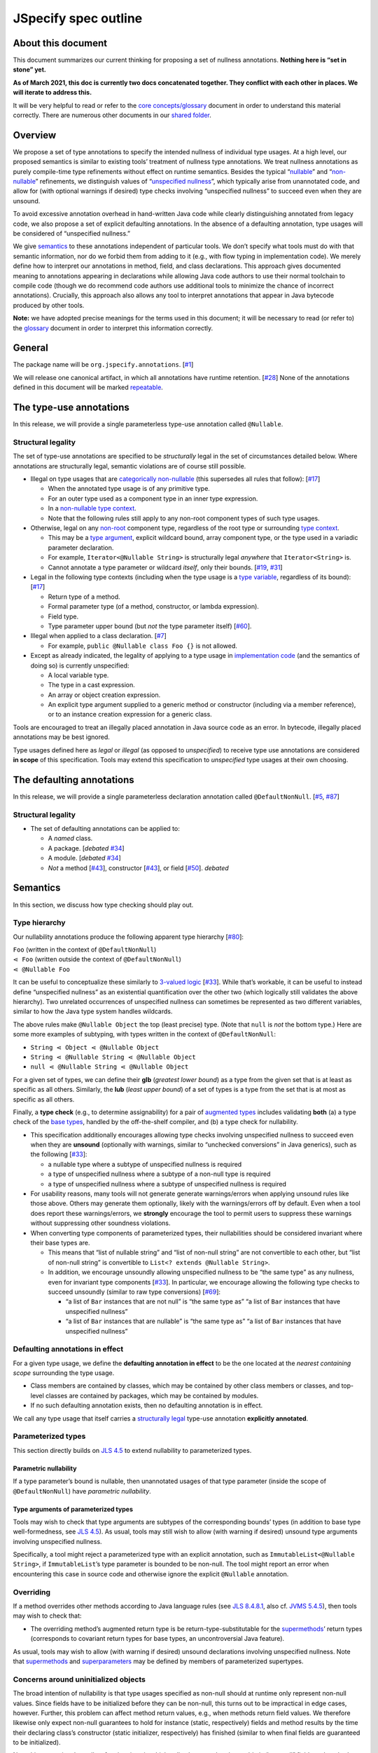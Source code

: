 JSpecify spec outline
=====================

About this document
-------------------

This document summarizes our current thinking for proposing a set of
nullness annotations. **Nothing here is “set in stone” yet.**

**As of March 2021, this doc is currently two docs concatenated
together. They conflict with each other in places. We will iterate to
address this.**

It will be very helpful to read or refer to the `core
concepts/glossary <https://docs.google.com/document/d/1KQrBxwaVIPIac_6SCf--w-vZBeHkTvtaqPSU_icIccc/edit>`__
document in order to understand this material correctly. There are
numerous other documents in our `shared
folder <https://drive.google.com/drive/folders/1vZl1odNCBncVaN7EwlwfqI05T_CHIqN->`__.

Overview
--------

We propose a set of type annotations to specify the intended nullness of
individual type usages. At a high level, our proposed semantics is
similar to existing tools’ treatment of nullness type annotations. We
treat nullness annotations as purely compile-time type refinements
without effect on runtime semantics. Besides the typical
“`nullable <https://docs.google.com/document/d/1KQrBxwaVIPIac_6SCf--w-vZBeHkTvtaqPSU_icIccc/edit#bookmark=id.ejpb5ee0msjt>`__”
and
“`non-nullable <https://docs.google.com/document/d/1KQrBxwaVIPIac_6SCf--w-vZBeHkTvtaqPSU_icIccc/edit#bookmark=id.8wgyiwyvi49f>`__”
refinements, we distinguish values of “`unspecified
nullness <https://docs.google.com/document/d/1KQrBxwaVIPIac_6SCf--w-vZBeHkTvtaqPSU_icIccc/edit#bookmark=id.xb9w6p3ilsq3>`__”,
which typically arise from unannotated code, and allow for (with
optional warnings if desired) type checks involving “unspecified
nullness” to succeed even when they are unsound.

To avoid excessive annotation overhead in hand-written Java code while
clearly distinguishing annotated from legacy code, we also propose a set
of explicit defaulting annotations. In the absence of a defaulting
annotation, type usages will be considered of “unspecified nullness.”

We give `semantics <#semantics>`__ to these annotations independent of
particular tools. We don’t specify what tools must do with that semantic
information, nor do we forbid them from adding to it (e.g., with flow
typing in implementation code). We merely define how to interpret our
annotations in method, field, and class declarations. This approach
gives documented meaning to annotations appearing in declarations while
allowing Java code authors to use their normal toolchain to compile code
(though we do recommend code authors use additional tools to minimize
the chance of incorrect annotations). Crucially, this approach also
allows any tool to interpret annotations that appear in Java bytecode
produced by other tools.

**Note:** we have adopted precise meanings for the terms used in this
document; it will be necessary to read (or refer to) the
`glossary <https://docs.google.com/document/d/1KQrBxwaVIPIac_6SCf--w-vZBeHkTvtaqPSU_icIccc/edit>`__
document in order to interpret this information correctly.

General
-------

The package name will be ``org.jspecify.annotations``.
[`#1 <https://github.com/jspecify/jspecify/issues/1>`__]

We will release one canonical artifact, in which all annotations have
runtime retention.
[`#28 <https://github.com/jspecify/jspecify/issues/28>`__] None of the
annotations defined in this document will be marked
`repeatable <https://docs.oracle.com/en/java/javase/14/docs/api/java.base/java/lang/annotation/Repeatable.html>`__.

The type-use annotations
------------------------

In this release, we will provide a single parameterless type-use
annotation called ``@Nullable``.

.. _structural-legality-type-use:

Structural legality
~~~~~~~~~~~~~~~~~~~

The set of type-use annotations are specified to be *structurally* legal
in the set of circumstances detailed below. Where annotations are
structurally legal, semantic violations are of course still possible.

-  Illegal on type usages that are `categorically
   non-nullable <https://docs.google.com/document/d/1KQrBxwaVIPIac_6SCf--w-vZBeHkTvtaqPSU_icIccc/edit#bookmark=id.2m67iuk50zcb>`__
   (this supersedes all rules that follow):
   [`#17 <https://github.com/jspecify/jspecify/issues/17>`__]

   -  When the annotated type usage is of any primitive type.
   -  For an outer type used as a component type in an inner type
      expression.
   -  In a `non-nullable type
      context <https://docs.google.com/document/d/1KQrBxwaVIPIac_6SCf--w-vZBeHkTvtaqPSU_icIccc/edit#bookmark=id.d00h1zvk0vt3>`__.
   -  Note that the following rules still apply to any non-root
      component types of such type usages.

-  Otherwise, legal on any
   `non-root <https://docs.google.com/document/d/1KQrBxwaVIPIac_6SCf--w-vZBeHkTvtaqPSU_icIccc/edit#bookmark=kix.j1ewrpknx869>`__
   component type, regardless of the root type or surrounding `type
   context <https://docs.google.com/document/d/1KQrBxwaVIPIac_6SCf--w-vZBeHkTvtaqPSU_icIccc/edit#bookmark=kix.pfoww2aic35t>`__.

   -  This may be a `type
      argument <https://docs.google.com/document/d/1KQrBxwaVIPIac_6SCf--w-vZBeHkTvtaqPSU_icIccc/edit#bookmark=id.3gm7aajjj46m>`__,
      explicit wildcard bound, array component type, or the type used in
      a variadic parameter declaration.
   -  For example, ``Iterator<@Nullable String>`` is structurally legal
      *anywhere* that ``Iterator<String>`` is.
   -  Cannot annotate a type parameter or wildcard *itself*, only their
      bounds. [`#19 <https://github.com/jspecify/jspecify/issues/19>`__,
      `#31 <https://github.com/jspecify/jspecify/issues/31>`__]

-  Legal in the following type contexts (including when the type usage
   is a `type
   variable <https://docs.google.com/document/d/1KQrBxwaVIPIac_6SCf--w-vZBeHkTvtaqPSU_icIccc/edit#bookmark=id.uxek2gfsybvo>`__,
   regardless of its bound):
   [`#17 <https://github.com/jspecify/jspecify/issues/17>`__]

   -  Return type of a method.
   -  Formal parameter type (of a method, constructor, or lambda
      expression).
   -  Field type.
   -  Type parameter upper bound (but *not* the type parameter itself)
      [`#60 <https://github.com/jspecify/jspecify/issues/60>`__].

-  Illegal when applied to a class declaration.
   [`#7 <https://github.com/jspecify/jspecify/issues/7>`__]

   -  For example, ``public @Nullable class Foo {}`` is not allowed.

-  Except as already indicated, the legality of applying to a type usage
   in `implementation
   code <https://docs.google.com/document/d/1KQrBxwaVIPIac_6SCf--w-vZBeHkTvtaqPSU_icIccc/edit#bookmark=id.cjuxrgo7keqs>`__
   (and the semantics of doing so) is currently unspecified:

   -  A local variable type.
   -  The type in a cast expression.
   -  An array or object creation expression.
   -  An explicit type argument supplied to a generic method or
      constructor (including via a member reference), or to an instance
      creation expression for a generic class.

Tools are encouraged to treat an illegally placed annotation in Java
source code as an error. In bytecode, illegally placed annotations may
be best ignored.

Type usages defined here as *legal* or *illegal* (as opposed to
*unspecified*) to receive type use annotations are considered **in
scope** of this specification. Tools may extend this specification to
*unspecified* type usages at their own choosing.

The defaulting annotations
--------------------------

In this release, we will provide a single parameterless declaration
annotation called ``@DefaultNonNull``.
[`#5 <https://github.com/jspecify/jspecify/issues/5>`__,
`#87 <https://github.com/jspecify/jspecify/issues/87>`__]

.. _structural-legality-defaulting:

Structural legality
~~~~~~~~~~~~~~~~~~~

-  The set of defaulting annotations can be applied to:

   -  A *named* class.
   -  A package. [*debated*
      `#34 <https://github.com/jspecify/jspecify/issues/34>`__]
   -  A module. [*debated*
      `#34 <https://github.com/jspecify/jspecify/issues/34>`__]
   -  *Not* a method
      [`#43 <https://github.com/jspecify/jspecify/issues/43>`__],
      constructor
      [`#43 <https://github.com/jspecify/jspecify/issues/43>`__], or
      field [`#50 <https://github.com/jspecify/jspecify/issues/50>`__].
      *debated*

Semantics
---------

In this section, we discuss how type checking should play out.

Type hierarchy
~~~~~~~~~~~~~~

Our nullability annotations produce the following apparent type
hierarchy [`#80 <https://github.com/jspecify/jspecify/issues/80>`__]:

| ``Foo`` (written in the context of ``@DefaultNonNull``)
| ``⋖ Foo`` (written outside the context of ``@DefaultNonNull``)
| ``⋖ @Nullable Foo``

It can be useful to conceptualize these similarly to `3-valued
logic <https://en.wikipedia.org/wiki/Three-valued_logic>`__
[`#33 <https://github.com/jspecify/jspecify/issues/33>`__]. While that’s
workable, it can be useful to instead define “unspecified nullness” as
an existential quantification over the other two (which logically still
validates the above hierarchy). Two unrelated occurrences of unspecified
nullness can sometimes be represented as two different variables,
similar to how the Java type system handles wildcards.

The above rules make ``@Nullable Object`` the top (least precise) type.
(Note that ``null`` is *not* the bottom type.) Here are some more
examples of subtyping, with types written in the context of
``@DefaultNonNull``:

-  ``String ⋖ Object ⋖ @Nullable Object``
-  ``String ⋖ @Nullable String ⋖ @Nullable Object``
-  ``null ⋖ @Nullable String ⋖ @Nullable Object``

For a given set of types, we can define their **glb** (*greatest lower
bound*) as a type from the given set that is at least as specific as all
others. Similarly, the **lub** (*least upper bound*) of a set of types
is a type from the set that is at most as specific as all others.

Finally, a **type check** (e.g., to determine assignability) for a pair
of `augmented types <#augmented-type>`__ includes validating **both**
(a) a type check of the `base
types <https://docs.google.com/document/d/1KQrBxwaVIPIac_6SCf--w-vZBeHkTvtaqPSU_icIccc/edit#bookmark=kix.k81vs7t5p45i>`__,
handled by the off-the-shelf compiler, and (b) a type check for
nullability.

-  This specification additionally encourages allowing type checks
   involving unspecified nullness to succeed even when they are
   **unsound** (optionally with warnings, similar to “unchecked
   conversions” in Java generics), such as the following
   [`#33 <https://github.com/jspecify/jspecify/issues/33>`__]:

   -  a nullable type where a subtype of unspecified nullness is
      required
   -  a type of unspecified nullness where a subtype of a non-null type
      is required
   -  a type of unspecified nullness where a subtype of unspecified
      nullness is required

-  For usability reasons, many tools will not generate generate
   warnings/errors when applying unsound rules like those above. Others
   may generate them optionally, likely with the warnings/errors off by
   default. Even when a tool does report these warnings/errors, we
   **strongly** encourage the tool to permit users to suppress these
   warnings without suppressing other soundness violations.

-  When converting type components of parameterized types, their
   nullabilities should be considered invariant where their base types
   are.

   -  This means that “list of nullable string” and “list of non-null
      string” are not convertible to each other, but “list of non-null
      string” is convertible to ``List<? extends @Nullable String>``.

   -  In addition, we encourage unsoundly allowing unspecified nullness
      to be “the same type” as any nullness, even for invariant type
      components
      [`#33 <https://github.com/jspecify/jspecify/issues/33>`__]. In
      particular, we encourage allowing the following type checks to
      succeed unsoundly (similar to raw type conversions)
      [`#69 <https://github.com/jspecify/jspecify/issues/69>`__]:

      -  “a list of ``Bar`` instances that are not null” is “the same
         type as” “a list of ``Bar`` instances that have unspecified
         nullness”
      -  “a list of ``Bar`` instances that are nullable” is “the same
         type as” “a list of ``Bar`` instances that have unspecified
         nullness”

Defaulting annotations in effect
~~~~~~~~~~~~~~~~~~~~~~~~~~~~~~~~

For a given type usage, we define the **defaulting annotation in
effect** to be the one located at the *nearest containing scope*
surrounding the type usage.

-  Class members are contained by classes, which may be contained by
   other class members or classes, and top-level classes are contained
   by packages, which may be contained by modules.
-  If no such defaulting annotation exists, then no defaulting
   annotation is in effect.

We call any type usage that itself carries a `structurally
legal <#structural-legality-type-use>`__ type-use annotation
**explicitly annotated**.

Parameterized types
~~~~~~~~~~~~~~~~~~~

This section directly builds on `JLS
4.5 <https://docs.oracle.com/javase/specs/jls/se14/html/jls-4.html#jls-4.5>`__
to extend nullability to parameterized types.

Parametric nullability
^^^^^^^^^^^^^^^^^^^^^^

If a type parameter’s bound is nullable, then unannotated usages of that
type parameter (inside the scope of ``@DefaultNonNull``) have
*parametric nullability*.

Type arguments of parameterized types
^^^^^^^^^^^^^^^^^^^^^^^^^^^^^^^^^^^^^

Tools may wish to check that type arguments are subtypes of the
corresponding bounds’ types (in addition to base type well-formedness,
see `JLS
4.5 <https://docs.oracle.com/javase/specs/jls/se14/html/jls-4.html#jls-4.5>`__).
As usual, tools may still wish to allow (with warning if desired)
unsound type arguments involving unspecified nullness.

Specifically, a tool might reject a parameterized type with an explicit
annotation, such as ``ImmutableList<@Nullable String>``, if
``ImmutableList``\ ’s type parameter is bounded to be non-null. The tool
might report an error when encountering this case in source code and
otherwise ignore the explicit ``@Nullable`` annotation.

Overriding
~~~~~~~~~~

If a method overrides other methods according to Java language rules
(see `JLS
8.4.8.1 <https://docs.oracle.com/javase/specs/jls/se14/html/jls-8.html#jls-8.4.8.1>`__,
also cf. `JVMS
5.4.5 <https://docs.oracle.com/javase/specs/jvms/se14/html/jvms-5.html#jvms-5.4.5>`__),
then tools may wish to check that:

-  The overriding method’s augmented return type is be
   return-type-substitutable for the
   `supermethods <https://docs.google.com/document/d/1KQrBxwaVIPIac_6SCf--w-vZBeHkTvtaqPSU_icIccc/edit#bookmark=id.5nvbughni6vx>`__\ ’
   return types (corresponds to covariant return types for base types,
   an uncontroversial Java feature).

As usual, tools may wish to allow (with warning if desired) unsound
declarations involving unspecified nullness. Note that
`supermethods <https://docs.google.com/document/d/1KQrBxwaVIPIac_6SCf--w-vZBeHkTvtaqPSU_icIccc/edit#bookmark=id.5nvbughni6vx>`__
and
`superparameters <https://docs.google.com/document/d/1KQrBxwaVIPIac_6SCf--w-vZBeHkTvtaqPSU_icIccc/edit#bookmark=id.m2gxs1ddzqwp>`__
may be defined by members of parameterized supertypes.

Concerns around uninitialized objects
~~~~~~~~~~~~~~~~~~~~~~~~~~~~~~~~~~~~~

The broad intention of nullability is that type usages specified as
non-null should at runtime only represent non-null values. Since fields
have to be initialized before they can be non-null, this turns out to be
impractical in edge cases, however. Further, this problem can affect
method return values, e.g., when methods return field values. We
therefore likewise only expect non-null guarantees to hold for instance
(static, respectively) fields and method results by the time their
declaring class’s constructor (static initializer, respectively) has
finished (similar to when final fields are guaranteed to be
initialized).

Note this semantics does allow for situations in which null values may
be observable in “non-null” fields and method returns, namely while
objects are under construction. We simply encourage API owners to
minimize these cases for non-private (both static and instance) fields
and methods, which typically involves not “leaking” object references
outside an API until they’re fully constructed. Some tools may attempt
to identify such “leaks” and may attempt to ensure proper field
initialization as defined here during object construction.

Examples
~~~~~~~~

As an example, let’s consider a fragment of Guava’s ``ImmutableMap``:

.. code:: java

   @DefaultNonNull
   public class ImmutableMap<K, V> implements Map<K, V> {
     public static <K, V> ImmutableMap<K, V> of(K key, V value);
     public @Nullable V get(@Nullable Object key);
   }

Because of the use of ``@DefaultNonNull``, every type use in this
class’s declaration is fixed to either nullable or non-null (including
type-variable uses, since their type parameters are considered
implicitly bounded by non-null ``Object``).

-  Can the parameters to ``of()``\ ’s be null? No, from ``K`` and
   ``V``\ ’s bounds, which are determined implicitly by
   ``@DefaultNonNull``.
-  Can ``get()``\ ’s return ``null``? Yes, from its explicit annotation.
-  It is a mismatch to refer to
   ``ImmutableMap<@Nullable String, Object>`` because
   ``@Nullable String`` is outside of ``K``\ ’s bounds.

To illustrate wildcards, consider a method return type
``ImmutableMap<? extends @Nullable String, ?>`` with no defaulting
annotation in scope:

-  Can the method return a null map? That is unspecified, since no
   defaulting annotation is in scope.
-  Can the map’s keys or values be null? No, because the wildcards
   inherit that bound from the bounds of ``K`` and ``V`` in
   ``ImmutableMap``.

As another example, Guava’s ``Function`` would be declared as follows to
allow functions that accept and/or return ``null``:

.. code:: java

   @DefaultNonNull
   public interface Function<F extends @Nullable Object, T extends @Nullable Object> {
     T apply(F in);
   }

Note ``F``\ ’s and ``T``\ ’s admittedly verbose but very explicit
``extends @Nullable Object`` bounds, which mean that ``apply``\ ’s
parameter and result are of parametric nullability.

Concrete ``Function`` implementations can still choose not to support
nulls:

.. code:: java

   @DefaultNonNull
   class Foo implements Function<String, Integer> {
   }

Discussion: Expression types
----------------------------

It is not the purpose of this proposal to dictate precise behavior that
checkers must follow. But we expect Java source code analyzers to want
to extend our semantics from type usages as defined above to expression
types (including expression type components).

As an example, consider a hypothetical annotated version of
``java.util.List``:

.. code:: java

   @DefaultNonNull
   public interface List<E extends @Nullable Object> extends Collection<E> {
     public boolean add(E element);
     public E get(int index);
   }

Now, in client code like this:

.. code:: java

   @DefaultNonNull
   public String foo(List<String> xs) {
     xs.add(null); // mismatch: add() expects non-null String
     return xs.get(0); // compatible: get() returns non-null String
   }

Note that (because of the defaulting annotation in effect) both
``foo``\ ’s return type’s and ``xs``\ ’s ``String`` type argument’s are
non-null types. That means that, considering ``xs``\ ’s type argument,
``xs.add()``\ ’s expected parameter type is likewise non-null
``String``, as is ``xs.get()``\ ’s return type.

Note that unlike with base types, a ``null`` reference is *no longer*
automatically assignable to any type:

-  It clearly isn’t usable where a non-null value is required (as in the
   example above).
-  It also isn’t assignable to types with parametric nullability (since
   their type parameters permit non-null instantiations).

For the latter point, consider the following example:

.. code:: java

   @DefaultNonNull
   class Box<T extends @Nullable Object> {
     private final T value;

     public Box(T value) {
       this.value = value;
     }

     public T get() {
       return null;  // mismatch: T can be instantiated with a non-null qualifier.
     }
   }

Again we do not prescribe how tools handle any of these scenarios, so
tools may be silent or issue lower-priority warnings on source lines
marked “mismatch” here. They’re purely illustrative of how we imagine
tools will apply semantics to expression typing.

The Simplest(?) Thing That Could Possibly Work for subtyping
------------------------------------------------------------

   .. rubric:: High-level overview
      :name: high-level-overview

   It may be that some people will use this doc to guide their
   implementations in the near future. Please don’t hesitate to let
   cpovirk know of any confusing bits.

   I should probably preemptively clarify at least one thing. In this
   doc, I have tried to distinguish explicitly between 3 “kinds of
   nullability” of a given type usage. Each kind is derived (at least in
   part) from the previous:

   1. What annotation (if any) appears directly on that type usage?
   2. What is the `nullness operator <#nullness-operator>`__ of that
      type usage?
   3. For that type usage…

      -  Is it safe to assume that is not ``null``?
      -  Is it safe to put a ``null`` into it?
      -  neither (as in “parametric nullness”)
      -  both (as in “unspecified nullness” in “lenient mode”)

   TODO(cpovirk): Link to my “Don’t say ‘nullable’” doc once I write it.

.. _concept-references:

References to concepts defined by this spec
-------------------------------------------

When a rule in this spec refers to any concept that is defined in this
spec (for example, `substitution <#substitution>`__ or
`containment <#containment>`__), apply this spec’s definition (as
opposed to other definitions, such as the ones in the JLS).

Additionally, when a rule in this spec refers to a JLS rule that in turn
refers to a concept that is defined in this spec, likewise apply this
spec’s definition.

In particular, when a JLS rule refers to types, apply this spec’s
definition of `augmented types <#augmented-type>`__ (as oppposed to
`base
types <https://docs.google.com/document/d/1KQrBxwaVIPIac_6SCf--w-vZBeHkTvtaqPSU_icIccc/edit#bookmark=kix.k81vs7t5p45i>`__).

Nullness operator
-----------------

An nullness operator is one of 4 values:

-  ``UNION_NULL``
-  ``NO_CHANGE``
-  ``UNSPECIFIED``
-  ``MINUS_NULL``

..

   The distinction among these 4 values is similar to the distinction
   among the Kotlin types ``Foo?``, ``Foo``, ``Foo!``, and ``Foo!!``,
   respectively.

Augmented type
--------------

An augmented type consists of a `base
type <https://docs.google.com/document/d/1KQrBxwaVIPIac_6SCf--w-vZBeHkTvtaqPSU_icIccc/edit#bookmark=kix.k81vs7t5p45i>`__
and a `nullness operator <#nullness-operator>`__ corresponding to *each*
of its `type
components <https://docs.google.com/document/d/1KQrBxwaVIPIac_6SCf--w-vZBeHkTvtaqPSU_icIccc/edit#bookmark=kix.g7gl9fwq1tt5>`__.

   This differs from our current `glossary
   definition <https://docs.google.com/document/d/1KQrBxwaVIPIac_6SCf--w-vZBeHkTvtaqPSU_icIccc/edit#bookmark=id.367l48xhsikk>`__,
   which is written in terms of a “nullness” for each component, not a
   “nullness operator.” Still, the glossary’s concept of the “nullness”
   of a type is derivable from the type’s nullness operator. Notably,
   the glossary’s “nullable” type is our `least convenient
   world <#multiple-worlds>`__\ ’s `trusted null-inclusive under every
   parameterization <#trusted-null-inclusive-under-every-parameterization>`__,
   and the glossary’s “non-nullable” type is our least convenient
   world’s `trusted null-exclusive under every
   parameterization <#trusted-null-exclusive-under-every-parameterization>`__.

For our purposes, base types (and thus augmented types) include not just
class and interface types, array types, and type variables but also
`intersection types <#intersection-types>`__ and the null type. This is
true even though the JLS sometimes does not supply rules for
intersection types and sometimes has separate rules for the null type.

The goal of this spec is to define rules for augmented types compatible
with those that the JLS defines for base types.

   In almost all cases, this spec agrees with the JLS’s rules when
   specifying what *base* types appear in a piece of code. It makes an
   exception for `“Bound of an unbounded
   wildcard,” <#unbounded-wildcard>`__ for which it specifies a bound of
   ``Object`` that the JLS does not specify.

When this spec uses capital letters, they refer to augmented types
(unless otherwise noted). This is in contrast to the JLS, which
typically uses them to refer to base types.

When this spec refers to “the nullness operator of” a type ``T``, it
refers specifically to the nullness operator of the type component that
is the entire type ``T``, without reference to the nullness operator of
any other type components of ``T``.

   For example, the nullness operator of ``List<@Nullable Object>``
   would be ``NO_CHANGE`` (at least in a `null-marked
   context <#null-marked-context>`__), even though the nullness operator
   of its element type ``Object`` is ``UNION_NULL``.

Null-marked context
-------------------

To determine whether a type usage appears in a null-marked context:

Look for an ``@org.jspecify.nullness.NullMarked`` annotation on any of
the enclosing scopes surrounding the type usage.

Class members are enclosed by classes, which may be enclosed by other
class members or classes. and top-level classes are enclosed by
packages, which may be enclosed by modules.

   Packages are *not* enclosed by “parent” packages.

..

   This definition of “enclosing” likely matches `the definition in the
   Java compiler
   API <https://docs.oracle.com/en/java/javase/14/docs/api/java.compiler/javax/lang/model/element/Element.html#getEnclosingElement()>`__.

If an ``@org.jspecify.nullness.NullMarked`` annotation exists on one of
these scopes, then the type usage is in a null-marked context.
Otherwise, it is not.

.. _augmented-type-of-usage:

Augmented type of a type usage appearing in code
------------------------------------------------

For most type usages in source code or bytecode on which JSpecify
nullness annotations are structurally valid, this section defines how to
determine their `augmented types <#augmented-type>`__. Note, however,
that rules for specific cases below take precedence over the general
rule here.

Because the JLS already has rules for determining the `base
type <https://docs.google.com/document/d/1KQrBxwaVIPIac_6SCf--w-vZBeHkTvtaqPSU_icIccc/edit#bookmark=kix.k81vs7t5p45i>`__
for a type usage, this section covers only how to determine its
`nullness operator <#nullness-operator>`__.

To determine the nullness operator, apply the following rules in order.
Once one condition is met, skip the remaining conditions.

-  If the type usage is annotated with
   ``@org.jspecify.nullness.Nullable``, its nullness operator is
   ``UNION_NULL``.
-  If the type usage appears in a `null-marked
   context <#null-marked-context>`__, its nullness operator is
   ``NO_CHANGE``.
-  Its nullness operator is ``UNSPECIFIED``.

..

   The choice of nullness operator is *not* affected by any nullness
   operator that appears in a corresponding location in a supertype. For
   example, if one type declares a method whose return type is annotated
   ``@Nullable``, and if another type overrides that method but does not
   declare the return type as ``@Nullable``, then the override’s return
   type will *not* have nullness operator ``UNION_NULL``.

   The rules here never produce the fourth nullness operator,
   ``MINUS_NULL``. (It will appear later in
   `substitution <#substitution>`__. Additionally, we expect for tool
   authors to produce ``MINUS_NULL`` based on the results of null checks
   in implementation code.) However, if tool authors prefer, they can
   safely produce ``MINUS_NULL`` in any case in which it is equivalent
   to ``NO_CHANGE``. For example, there is no difference between a
   ``String`` with ``NO_CHANGE`` and a ``String`` with ``MINUS_NULL``.

.. _intersection-types:

Augmented type of an intersection type
--------------------------------------

   Technically speaking, the JLS does not define syntax for an
   intersection type. Instead, it defines a syntax for type parameters
   and casts that supports multiple types. Then the intersection type is
   derived from those. Intersection types can also arise from operations
   like `capture conversion <#capture-conversion>`__. See `JLS
   4.9 <https://docs.oracle.com/javase/specs/jls/se14/html/jls-4.html#jls-4.9>`__.

   One result of all this is that it’s never possible for a programmer
   to write an annotation “on an intersection type.”

This spec assigns a `nullness operator <#nullness-operator>`__ to each
individual element of an intersection type, following our normal rules
for type usages. It also assigns a nullness operator to the intersection
type as a whole. The nullness operator of the type as a whole is always
``NO_CHANGE``.

   This lets us provide, for every `base
   type <https://docs.google.com/document/d/1KQrBxwaVIPIac_6SCf--w-vZBeHkTvtaqPSU_icIccc/edit#bookmark=kix.k81vs7t5p45i>`__,
   a rule for computing its `augmented type <#augmented-type>`__. But we
   require ``NO_CHANGE`` so as to avoid questions like whether “a
   ``UNION_NULL`` intersection type whose members are ``UNION_NULL``
   ``Foo`` and ``UNION_NULL`` ``Bar``” is a subtype of “a ``NO_CHANGE``
   intersection type with those same members.” Plus, it would be
   difficult for tools to output the nullness operator of an
   intersection type in a human-readable way.

..

   To avoid ever creating an intersection type with a nullness operator
   other than ``NO_CHANGE``, we define special handling for intersection
   types under `“Applying a nullness operator to an augmented
   type.” <#applying-operator>`__

.. _unbounded-wildcard:

Bound of an “unbounded” wildcard
--------------------------------

In source, an unbounded wildcard is written as ``<?>``. This section
does **not** apply to ``<? extends Object>``, even though that is often
equivalent to ``<?>``. See `JLS
4.5.1 <https://docs.oracle.com/javase/specs/jls/se14/html/jls-4.html#jls-4.5.1>`__.

In bytecode, such a wildcard is represented as a wildcard type with an
empty list of upper bounds and an empty list of lower bounds. This
section does **not** apply to a wildcard with any bounds in either list,
even a sole upper bound of ``Object``.

   For a wildcard with an explicit bound of ``Object`` (that is,
   ``<? extends Object>``, perhaps with an annotation on ``Object``),
   instead apply `the normal rules <#augmented-type-of-usage>`__ for the
   explicit bound type.

If an unbounded wildcard appears in a `null-marked
context <#null-marked-context>`__, then it has a single upper bound
whose `base
type <https://docs.google.com/document/d/1KQrBxwaVIPIac_6SCf--w-vZBeHkTvtaqPSU_icIccc/edit#bookmark=kix.k81vs7t5p45i>`__
is ``Object`` and whose `nullness operator <#nullness-operator>`__ is
``UNION_NULL``.

If an unbounded wildcard appears outside a null-marked context, then it
has a single upper bound whose base type is ``Object`` and whose
nullness operator is ``UNSPECIFIED``.

   In both cases, we specify a bound that does not exist in the source
   or bytecode, deviating from the JLS. Because the base type of the
   bound is ``Object``, this should produce no user-visible differences
   except to tools that implement JSpecify nullness analysis.

Whenever a JLS rule refers specifically to ``<?>``, disregard it, and
instead apply the rules for ``<? extends T>``, where ``T`` has a base
type of ``Object`` and the nullness operator defined by this section.

.. _object-bounded-type-parameter:

Bound of an ``Object``-bounded type parameter
---------------------------------------------

In source, an ``Object``-bounded type parameter can be writen in either
of 2 ways:

-  ``<T>``
-  ``<T extends Object>`` with no JSpecify nullness type annotations on
   the bound

See `JLS
4.4 <https://docs.oracle.com/javase/specs/jls/se14/html/jls-4.html#jls-4.4>`__.

In bytecode, ``<T>`` and ``<T extends Object>`` are both represented as
a type parameter with only a single upper bound, ``Object``, and no
JSpecify nullness type annotations on the bound.

If an ``Object``-bounded type parameter appears in a `null-marked
context <#null-marked-context>`__, then its bound has a `base
type <https://docs.google.com/document/d/1KQrBxwaVIPIac_6SCf--w-vZBeHkTvtaqPSU_icIccc/edit#bookmark=kix.k81vs7t5p45i>`__
of ``Object`` and a `nullness operator <#nullness-operator>`__ of
``NO_CHANGE``.

   Note that this gives ``<T>`` a different bound than ``<?>`` (though
   only in a null-marked context).

If an ``Object``-bounded type parameter appears outside a null-marked
context, then its bound has a base type of ``Object`` and a nullness
operator of ``UNSPECIFIED``.

   All these rules match the behavior of `our normal
   rules <#augmented-type-of-usage>`__ for determining the `augmented
   type <#augmented-type>`__ of the bound ``Object``. The only “special”
   part is that we consider the source code ``<T>`` to have a bound of
   ``Object``, just as it does when compiled to bytecode.

.. _null-types:

Augmented null types
--------------------

The JLS refers to “the null type.” In this spec, we assign a `nullness
operator <#nullness-operator>`__ to all types, including the null type.
This produces multiple null types:

-  the null `base
   type <https://docs.google.com/document/d/1KQrBxwaVIPIac_6SCf--w-vZBeHkTvtaqPSU_icIccc/edit#bookmark=kix.k81vs7t5p45i>`__
   with nullness operator ``NO_CHANGE``: the “bottom”/“nothing” type
   used in `capture conversion <#capture-conversion>`__

      No value, including ``null`` itself, has this type.

-  the null base type with nullness operator ``MINUS_NULL``

      This is equivalent to the previous type. Tools may use the 2
      interchangeably.

-  the null base type with nullness operator ``UNION_NULL``: the type of
   the null reference

-  the null base type with nullness operator ``UNSPECIFIED``

      This may be relevant only in implementation code.

.. _multiple-worlds:

The least convenient world and the most convenient world
--------------------------------------------------------

Some of the rules in this spec come in 2 versions, 1 for “the least
convenient world” and 1 for “the most convenient world.”

Tools may implement either or both versions of the rules.

   Our goal is to allow tools and their users to choose their desired
   level of strictness in the presence of ``UNSPECIFIED``. “The least
   convenient world” usually assumes that types are incompatible unless
   it has enough information to prove they are compatible; “the most
   convenient world” assumes that types are compatible unless it has
   enough information to prove they are incompatible.

   Thus, strict tools may want to implement the least-convenient-world
   version of rules, and lenient tools may wish to implement the
   most-convenient-world version. Or a tool might implement both and let
   users select which rules to apply.

   Another possibility is for a tool to implement both versions and to
   use that to distinguish between “errors” and “warnings.” Such a tool
   might run each check first in the least convenient world and then, if
   the check fails, run it again in the most convenient world. If the
   check fails in both worlds, the tool would produce an error. If it
   passes only because of the most convenient interpretation, the tool
   would produce a warning.

The main body of each section describes the *least*-convenient-world
rule. If the most-convenient-world rule differs, the differences are
explained at the end.

.. _propagating-multiple-worlds:

Propagating the most/least convenient world
~~~~~~~~~~~~~~~~~~~~~~~~~~~~~~~~~~~~~~~~~~~

When one rule in this spec refers to another, it refers to the rule for
the same “world.” For example, when the rules for
`containment <#containment>`__ refer to the rules for
`subtyping <#subtyping>`__, the most-convenient-world containment check
applies the most-convenient-world subtyping check, and the
least-convenient-world containment check applies the
least-convenient-world subtyping check.

This applies even if a rule says it is the same for both worlds: It
means “the same except that any other rules are applied in the
corresponding world.”

Same type
---------

``S`` and ``T`` are the same type if ``S`` is a `subtype <#subtyping>`__
of ``T`` and ``T`` is a subtype of ``S``.

Subtyping
---------

``A`` is a subtype of ``F`` if both of the following conditions are met:

-  ``A`` is a subtype of ``F`` according to the `nullness-delegating
   subtyping rules for Java <#nullness-delegating-subtyping>`__.
-  ``A`` is a `nullness subtype <#nullness-subtyping>`__ of ``F``.

.. _nullness-delegating-subtyping:

Nullness-delegating subtyping rules for Java
--------------------------------------------

The Java subtyping rules are defined in `JLS
4.10 <https://docs.oracle.com/javase/specs/jls/se14/html/jls-4.html#jls-4.10>`__.
We add to them as follows:

-  `As always <#concept-references>`__, interpret the Java rules as
   operating on `augmented types <#augmented-type>`__, not `base
   types <https://docs.google.com/document/d/1KQrBxwaVIPIac_6SCf--w-vZBeHkTvtaqPSU_icIccc/edit#bookmark=kix.k81vs7t5p45i>`__.
   However, when applying the Java direct-supertype rules themselves,
   *ignore* the `nullness operator <#nullness-operator>`__ of the input
   types and output types. The augmented types matter only when the Java
   rules refer to *other* rules that are defined in this spec. *Those*
   rules respect the nullness operator of some type components — but
   never the nullness operator of the type component that represents the
   whole input or output type.

      To “ignore” the output’s nullness operator, we recommend
      outputting a value of ``NO_CHANGE``, since that is valid for all
      types, including `intersection types <#intersection-types>`__.

-  When the Java array rules require one type to be a *direct* supertype
   of another, consider the direct supertypes of ``T`` to be *every*
   type that ``T`` is a `subtype <#subtyping>`__ of (as always, applying
   the definition of subtyping in this spec).

Nullness subtyping
------------------

   The primary complication in subtyping comes from type-variable
   usages. Our rules for them must account for every combination of type
   arguments with which a given generic type can be parameterized.

``A`` is a nullness subtype of ``F`` if any of the following conditions
are met:

-  ``F`` is `trusted null-inclusive under every
   parameterization <#trusted-null-inclusive-under-every-parameterization>`__.
-  ``A`` is `trusted null-exclusive under every
   parameterization <#trusted-null-exclusive-under-every-parameterization>`__.
-  ``A`` has a `nullness-subtype-establishing
   path <#nullness-subtype-establishing-path>`__ to any type whose base
   type is the same as the base type of ``F``.

Nullness subtyping (and thus subtyping itself) is *not* transitive.

(Contrast this with our `nullness-delegating
subtyping <#nullness-delegating-subtyping>`__ rules and
`containment <#containment>`__ rules: Each of those is defined as a
transitive closure. However, technically speaking, `there are cases in
which those should not be transitive,
either <https://groups.google.com/d/msg/jspecify-dev/yPnkx_GSb0Q/hLgS_431AQAJ>`__.
Fortunately, this “mostly transitive” behavior is exactly the behavior
that implementations are likely to produce naturally. Maybe someday we
will find a way to specify this fully correctly.)

Nullness subtyping (and thus subtyping itself) is *not* reflexive.

   It does end up being reflexive in the `most convenient
   world <#multiple-worlds>`__. We don’t state that as a rule for 2
   reasons: First, it arises naturally from the definitions in that
   world. Second, we don’t want to suggest that subtyping is reflexive
   in the `least convenient world <#multiple-worlds>`__.

Trusted null-inclusive under every parameterization
---------------------------------------------------

A type is trusted null-inclusive under every parameterization if it
meets either of the following conditions:

-  Its `nullness operator <#nullness-operator>`__ is ``UNION_NULL``.
-  It is an `intersection type <#intersection-types>`__ whose elements
   all are trusted null-inclusive under every parameterization.

**Most convenient world:** The rule is the same except that the
requirement for “``UNION_NULL``” is loosened to “``UNION_NULL`` or
``UNSPECIFIED``.”

Trusted null-exclusive under every parameterization
---------------------------------------------------

A type is trusted null-exclusive under every parameterization if it has
a `nullness-subtype-establishing
path <#nullness-subtype-establishing-path>`__ to either of the
following:

-  any type whose `nullness operator <#nullness-operator>`__ is
   ``MINUS_NULL``

-  any augmented class or array type

      This rule refers specifically to a “class or array type,” as
      distinct from other types like type variables and `intersection
      types <#intersection-types>`__.

Nullness-subtype-establishing path
----------------------------------

``A`` has a nullness-subtype-establishing path to ``F`` if both of the
following hold:

-  ``A`` has `nullness operator <#nullness-operator>`__ ``NO_CHANGE`` or
   ``MINUS_NULL``.

-  There is a path from ``A`` to ``F`` through
   `nullness-subtype-establishing direct-supertype
   edges <#nullness-subtype-establishing-direct-supertype-edges>`__.

      The path may be empty. That is, ``A`` has a
      nullness-subtype-establishing path to itself — as long as it has
      one of the required nullness operators.

**Most convenient world:** The rules are the same except that the
requirement for “``NO_CHANGE`` or ``MINUS_NULL``” is loosened to
“``NO_CHANGE``, ``MINUS_NULL``, or ``UNSPECIFIED``.”

Nullness-subtype-establishing direct-supertype edges
----------------------------------------------------

``T`` has nullness-subtype-establishing direct-supertype edges to the
union of the nodes computed by the following 2 rules:

Upper-bound rule:

-  if ``T`` is an augmented `intersection type <#intersection-types>`__:
   all the intersection type’s elements whose `nullness
   operator <#nullness-operator>`__ is ``NO_CHANGE`` or ``MINUS_NULL``
-  if ``T`` is an augmented type variable: all the corresponding type
   parameter’s upper bounds whose nullness operator is ``NO_CHANGE`` or
   ``MINUS_NULL``
-  otherwise: no nodes

Lower-bound rule:

-  for every type parameter ``P`` that has a lower bound whose `base
   type <https://docs.google.com/document/d/1KQrBxwaVIPIac_6SCf--w-vZBeHkTvtaqPSU_icIccc/edit#bookmark=kix.k81vs7t5p45i>`__
   is the same as ``T``\ ’s base type and whose nullness operator is
   ``NO_CHANGE``: the type variable ``P``

   TODO(cpovirk): What if the lower bound has some other nullness
   operator? I’m pretty sure that we want to allow ``UNSPECIFIED`` in
   the most convenient world (as we did before my recent edits), and we
   may want to allow more.

-  otherwise: no nodes

**Most convenient world:** The rules are the same except that the
requirements for “``NO_CHANGE`` or ``MINUS_NULL``” are loosened to
“``NO_CHANGE``, ``MINUS_NULL``, or ``UNSPECIFIED``.”

Containment
-----------

The Java rules are defined in `JLS
4.5.1 <https://docs.oracle.com/javase/specs/jls/se14/html/jls-4.html#jls-4.5.1>`__.
We add to them as follows:

-  Disregard the 2 rules that refer to a bare ``?``. Instead, treat
   ``?`` like ``? extends Object``, where the `nullness
   operator <#nullness-operator>`__ of the ``Object`` bound is specified
   by `“Bound of an unbounded wildcard.” <#unbounded-wildcard>`__

      This is just a part of our universal rule to treat a bare ``?``
      like ``? extends Object``.

-  The rule written specifically for ``? extends Object`` applies only
   if the nullness operator of the ``Object`` bound is ``UNION_NULL``.

-  When the JLS refers to the same type ``T`` on both sides of a rule,
   the rule applies if and only if this spec defines the 2 types to be
   the `same type <#same-type>`__.

**Most convenient world:** The rules are the same except that the
requirement for “``UNION_NULL``” is loosened to “``UNION_NULL`` or
``UNSPECIFIED``.”

Substitution
------------

   Substitution on Java base types barely requires an explanation: See
   `JLS
   1.3 <https://docs.oracle.com/javase/specs/jls/se14/html/jls-1.html#jls-1.3>`__.
   Substitution on `augmented types <#augmented-type>`__, however, is
   trickier: If ``Map.get`` returns “``V`` with `nullness
   operator <#nullness-operator>`__ ``UNION_NULL``,” and if a user has a
   map whose value type is “``String`` with nullness operator
   ``UNSPECIFIED``,” then what does its ``get`` method return? Naive
   substitution would produce “``String`` with nullness operator
   ``UNSPECIFIED`` with nullness operator ``UNION_NULL``.” To reduce
   that to a proper augmented type with a single nullness operator, we
   define this process.

To substitute each type argument ``Aᵢ`` for each corresponding type
parameter ``Pᵢ``:

For every type-variable usage ``V`` whose `base
type <https://docs.google.com/document/d/1KQrBxwaVIPIac_6SCf--w-vZBeHkTvtaqPSU_icIccc/edit#bookmark=kix.k81vs7t5p45i>`__
is ``Pᵢ``, replace ``V`` with the result of the following operation:

-  If ``V`` is `trusted null-exclusive under every
   parameterization <#trusted-null-exclusive-under-every-parameterization>`__
   in the `least convenient world <#multiple-worlds>`__, then replace it
   with the result of `applying <#applying-operator>`__ ``MINUS_NULL``
   to ``Aᵢ``.

      This is the one instance in which a rule references another rule
      to be run under a *different* “world.” Normally, all rules are run
      `under the same “world.” <#propagating-multiple-worlds>`__ But in
      this instance, the null-exclusivity rule (and all rules that it in
      turn applies) are always run in the least convenient world.

   ..

      This special case improves behavior in “the
      ``ImmutableList.Builder`` case”: Consider an unannotated user of
      that class. Its builder will have an element type whose `nullness
      operator <#nullness-operator>`__ is ``UNSPECIFIED``. Without this
      special case, ``builder.add(objectUnionNull)`` would pass the
      subtyping check in the `most convenient
      world <#multiple-worlds>`__. This would happen even though we have
      enough information to know that the parameter to ``add`` is
      universally null-exclusive — even in the most convenient world.
      The special case here makes that subtyping check fail.

-  Otherwise, replace ``V`` with the result of applying the nullness
   operator of ``V`` to ``Aᵢ``.

.. _applying-operator:

Applying a nullness operator to an augmented type
-------------------------------------------------

The process of applying a `nullness operator <#nullness-operator>`__
requires 2 inputs:

-  the nullness operator to apply
-  the `augmented type <#augmented-type>`__ (which, again, includes a
   `nullness operator <#nullness-operator>`__ for that type) to apply it
   to

The result of the process is an augmented type.

The process is as follows:

First, based on the pair of nullness operators (the one to apply and the
one from the augmented type), compute a “desired nullness operator.” Do
so by applying the following rules in order. Once one condition is met,
skip the remaining conditions.

-  If the nullness operator to apply is ``MINUS_NULL``, the desired
   nullness operator is ``MINUS_NULL``.
-  If either nullness operator is ``UNION_NULL``, the desired nullness
   operator is ``UNION_NULL``.
-  If either nullness operator is ``UNSPECIFIED``, the desired nullness
   operator is ``UNSPECIFIED``.
-  The desired nullness operator is ``NO_CHANGE``.

Then, if the input augmented type is *not* an `intersection
type <#intersection-types>`__, the output is the same as the input but
with its nullness operator replaced with the desired nullness operator.

Otherwise, the output is an intersection type. For every element ``Tᵢ``
of the input type, the output type has an element that is the result of
applying the desired nullness operator to ``Tᵢ``.

   In this case, the desired nullness operator is always equal to the
   nullness operator to apply that was an input to this process. That’s
   because the nullness operator of the intersection type itself is
   defined to always be ``NO_CHANGE``.

Capture conversion
------------------

The Java rules are defined in `JLS
5.1.10 <https://docs.oracle.com/javase/specs/jls/se14/html/jls-5.html#jls-5.1.10>`__.
We add to them as follows:

-  The parameterized type that is the output of the conversion has the
   same `nullness operator <#nullness-operator>`__ as the parameterized
   type that is the input type.

-  Disregard the JLS rule about ``<?>``. Instead, treat ``?`` like
   ``? extends Object``, where the `nullness
   operator <#nullness-operator>`__ of the ``Object`` bound is specified
   by `“Bound of an unbounded wildcard.” <#unbounded-wildcard>`__

      This is just a part of our universal rule to treat a bare ``?``
      like ``? extends Object``.

-  When a rule generates a lower bound that is the null type, we specify
   that its nullness operator is ``NO_CHANGE``. (See `“Augmented null
   types.” <#null-types>`__)
